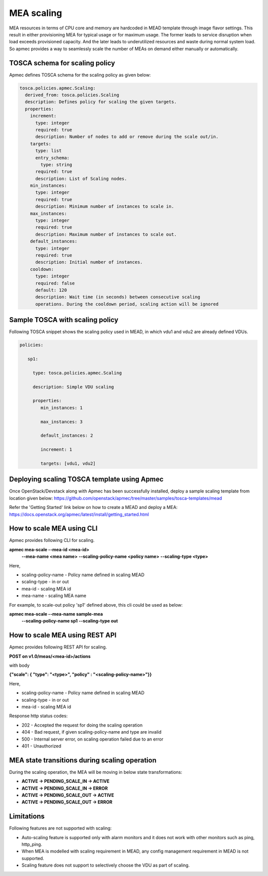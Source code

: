 ..
  Licensed under the Apache License, Version 2.0 (the "License"); you may
  not use this file except in compliance with the License. You may obtain
  a copy of the License at

          http://www.apache.org/licenses/LICENSE-2.0

  Unless required by applicable law or agreed to in writing, software
  distributed under the License is distributed on an "AS IS" BASIS, WITHOUT
  WARRANTIES OR CONDITIONS OF ANY KIND, either express or implied. See the
  License for the specific language governing permissions and limitations
  under the License.

.. _ref-scale:

===========
MEA scaling
===========

MEA resources in terms of CPU core and memory are hardcoded in MEAD template
through image flavor settings. This result in either provisioning MEA for
typical usage or for maximum usage. The former leads to service disruption
when load exceeds provisioned capacity. And the later leads to underutilized
resources and waste during normal system load. So apmec provides a
way to seamlessly scale the number of MEAs on demand either manually or
automatically.


TOSCA schema for scaling policy
~~~~~~~~~~~~~~~~~~~~~~~~~~~~~~~

Apmec defines TOSCA schema for the scaling policy as given below:

.. code-block:: yaml

  tosca.policies.apmec.Scaling:
    derived_from: tosca.policies.Scaling
    description: Defines policy for scaling the given targets.
    properties:
      increment:
        type: integer
        required: true
        description: Number of nodes to add or remove during the scale out/in.
      targets:
        type: list
        entry_schema:
          type: string
        required: true
        description: List of Scaling nodes.
      min_instances:
        type: integer
        required: true
        description: Minimum number of instances to scale in.
      max_instances:
        type: integer
        required: true
        description: Maximum number of instances to scale out.
      default_instances:
        type: integer
        required: true
        description: Initial number of instances.
      cooldown:
        type: integer
        required: false
        default: 120
        description: Wait time (in seconds) between consecutive scaling
        operations. During the cooldown period, scaling action will be ignored


Sample TOSCA with scaling policy
~~~~~~~~~~~~~~~~~~~~~~~~~~~~~~~~

Following TOSCA snippet shows the scaling policy used in MEAD, in which vdu1
and vdu2 are already defined VDUs.

.. code-block:: yaml

     policies:

        sp1:

          type: tosca.policies.apmec.Scaling

          description: Simple VDU scaling

          properties:
             min_instances: 1

             max_instances: 3

             default_instances: 2

             increment: 1

             targets: [vdu1, vdu2]


Deploying scaling TOSCA template using Apmec
~~~~~~~~~~~~~~~~~~~~~~~~~~~~~~~~~~~~~~~~~~~~~

Once OpenStack/Devstack along with Apmec has been successfully installed,
deploy a sample scaling template from location given
below:
https://github.com/openstack/apmec/tree/master/samples/tosca-templates/mead

Refer the 'Getting Started' link below on how to create a MEAD and deploy a
MEA:
https://docs.openstack.org/apmec/latest/install/getting_started.html


How to scale MEA using CLI
~~~~~~~~~~~~~~~~~~~~~~~~~~

Apmec provides following CLI for scaling.

.. code-block::console

**apmec mea-scale --mea-id <mea-id>**
                  **--mea-name <mea name>**
                  **--scaling-policy-name <policy name>**
                  **--scaling-type <type>**

Here,

* scaling-policy-name - Policy name defined in scaling MEAD
* scaling-type - in or out
* mea-id - scaling MEA id
* mea-name - scaling MEA name

For example, to scale-out policy 'sp1' defined above, this cli could be used
as below:

.. code-block::console

**apmec mea-scale --mea-name sample-mea**
                  **--scaling-policy-name sp1**
                  **--scaling-type out**

How to scale MEA using REST API
~~~~~~~~~~~~~~~~~~~~~~~~~~~~~~~

Apmec provides following REST API for scaling.

**POST on v1.0/meas/<mea-id>/actions**

with body

.. code-block::json

**{"scale": { "type": "<type>", "policy" : "<scaling-policy-name>"}}**

Here,

* scaling-policy-name - Policy name defined in scaling MEAD
* scaling-type - in or out
* mea-id - scaling MEA id

Response http status codes:

* 202 - Accepted the request for doing the scaling operation
* 404 - Bad request, if given scaling-policy-name and type are invalid
* 500 - Internal server error, on scaling operation failed due to an error
* 401 - Unauthorized

MEA state transitions during scaling operation
~~~~~~~~~~~~~~~~~~~~~~~~~~~~~~~~~~~~~~~~~~~~~~
During the scaling operation, the MEA will be moving in below state
transformations:

* **ACTIVE -> PENDING_SCALE_IN -> ACTIVE**
* **ACTIVE -> PENDING_SCALE_IN -> ERROR**
* **ACTIVE -> PENDING_SCALE_OUT -> ACTIVE**
* **ACTIVE -> PENDING_SCALE_OUT -> ERROR**


Limitations
~~~~~~~~~~~

Following features are not supported with scaling:

* Auto-scaling feature is supported only with alarm monitors and it does
  not work with other monitors such as ping, http_ping.
* When MEA is modelled with scaling requirement in MEAD, any config
  management requirement in MEAD is not supported.
* Scaling feature does not support to selectively choose the VDU as part
  of scaling.
